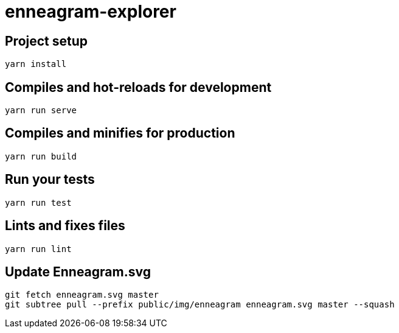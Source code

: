 = enneagram-explorer

== Project setup
```
yarn install
```

== Compiles and hot-reloads for development
```
yarn run serve
```

== Compiles and minifies for production
```
yarn run build
```

== Run your tests
```
yarn run test
```

== Lints and fixes files
```
yarn run lint
```

== Update Enneagram.svg

```
git fetch enneagram.svg master
git subtree pull --prefix public/img/enneagram enneagram.svg master --squash
```